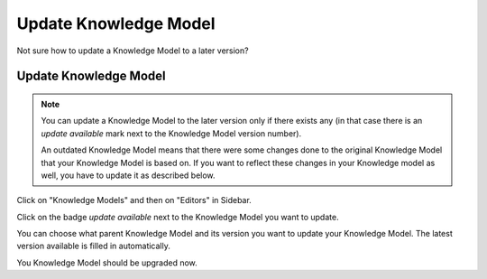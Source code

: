 ***********************
Update Knowledge Model
***********************

Not sure how to update a Knowledge Model to a later version?

Update Knowledge Model
=======================

.. NOTE::

    You can update a Knowledge Model to the later version only if there exists any (in that case there is an `update available` mark next to the Knowledge Model version number).

    An outdated Knowledge Model means that there were some changes done to the original Knowledge Model that your Knowledge Model is based on. If you want to reflect these changes in your Knowledge model as well, you have to update it as described below.

Click on "Knowledge Models" and then on "Editors" in Sidebar.

.. TODO::

    Add Screenshot Click on Knowledge Models and Editors

Click on the badge `update available` next to the Knowledge Model you want to update.

.. TODO::

    Add Screenshot Click on update available badge

You can choose what parent Knowledge Model and its version you want to update your Knowledge Model. The latest version available is filled in automatically.

.. TODO::

    Add Screenshot Import Knowledge Model Screen

You Knowledge Model should be upgraded now.
